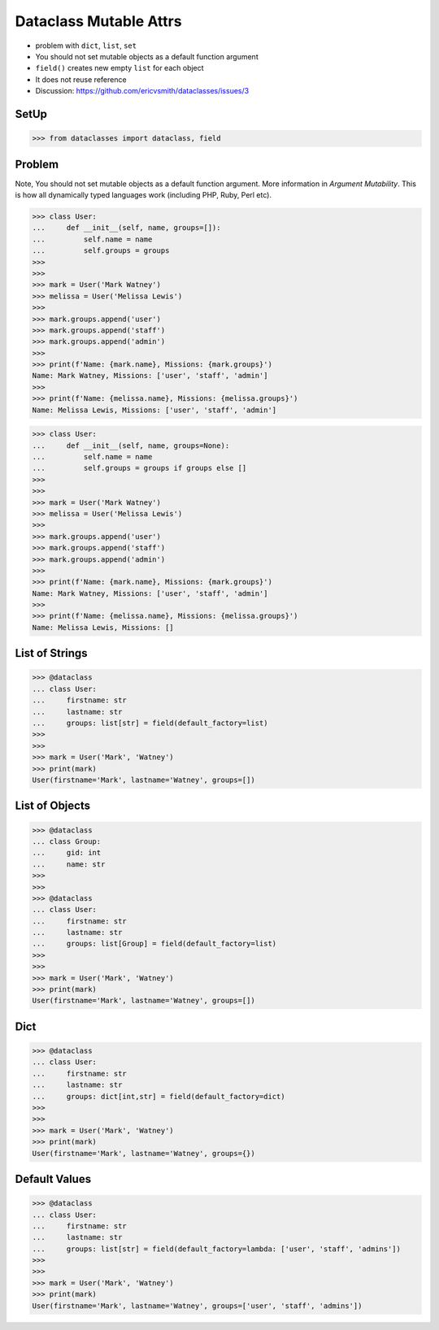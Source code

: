 Dataclass Mutable Attrs
=======================
* problem with ``dict``, ``list``, ``set``
* You should not set mutable objects as a default function argument
* ``field()`` creates new empty ``list`` for each object
* It does not reuse reference
* Discussion: https://github.com/ericvsmith/dataclasses/issues/3


SetUp
-----
>>> from dataclasses import dataclass, field


Problem
-------
Note, You should not set mutable objects as a default function argument.
More information in `Argument Mutability`. This is how all dynamically typed
languages work (including PHP, Ruby, Perl etc).

>>> class User:
...     def __init__(self, name, groups=[]):
...         self.name = name
...         self.groups = groups
>>>
>>>
>>> mark = User('Mark Watney')
>>> melissa = User('Melissa Lewis')
>>>
>>> mark.groups.append('user')
>>> mark.groups.append('staff')
>>> mark.groups.append('admin')
>>>
>>> print(f'Name: {mark.name}, Missions: {mark.groups}')
Name: Mark Watney, Missions: ['user', 'staff', 'admin']
>>>
>>> print(f'Name: {melissa.name}, Missions: {melissa.groups}')
Name: Melissa Lewis, Missions: ['user', 'staff', 'admin']

>>> class User:
...     def __init__(self, name, groups=None):
...         self.name = name
...         self.groups = groups if groups else []
>>>
>>>
>>> mark = User('Mark Watney')
>>> melissa = User('Melissa Lewis')
>>>
>>> mark.groups.append('user')
>>> mark.groups.append('staff')
>>> mark.groups.append('admin')
>>>
>>> print(f'Name: {mark.name}, Missions: {mark.groups}')
Name: Mark Watney, Missions: ['user', 'staff', 'admin']
>>>
>>> print(f'Name: {melissa.name}, Missions: {melissa.groups}')
Name: Melissa Lewis, Missions: []


List of Strings
---------------
>>> @dataclass
... class User:
...     firstname: str
...     lastname: str
...     groups: list[str] = field(default_factory=list)
>>>
>>>
>>> mark = User('Mark', 'Watney')
>>> print(mark)
User(firstname='Mark', lastname='Watney', groups=[])


List of Objects
---------------
>>> @dataclass
... class Group:
...     gid: int
...     name: str
>>>
>>>
>>> @dataclass
... class User:
...     firstname: str
...     lastname: str
...     groups: list[Group] = field(default_factory=list)
>>>
>>>
>>> mark = User('Mark', 'Watney')
>>> print(mark)
User(firstname='Mark', lastname='Watney', groups=[])


Dict
----
>>> @dataclass
... class User:
...     firstname: str
...     lastname: str
...     groups: dict[int,str] = field(default_factory=dict)
>>>
>>>
>>> mark = User('Mark', 'Watney')
>>> print(mark)
User(firstname='Mark', lastname='Watney', groups={})


Default Values
--------------
>>> @dataclass
... class User:
...     firstname: str
...     lastname: str
...     groups: list[str] = field(default_factory=lambda: ['user', 'staff', 'admins'])
>>>
>>>
>>> mark = User('Mark', 'Watney')
>>> print(mark)
User(firstname='Mark', lastname='Watney', groups=['user', 'staff', 'admins'])
